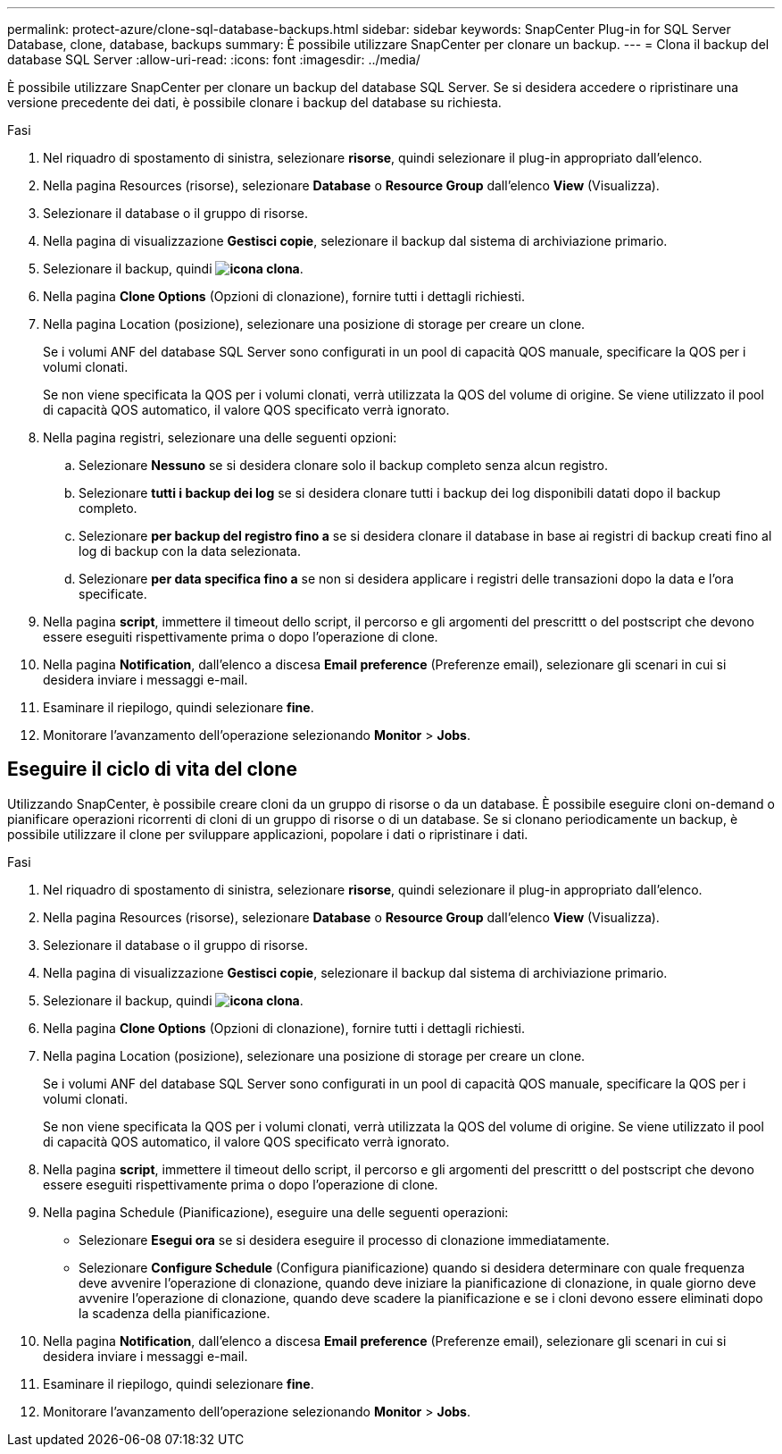 ---
permalink: protect-azure/clone-sql-database-backups.html 
sidebar: sidebar 
keywords: SnapCenter Plug-in for SQL Server Database, clone, database, backups 
summary: È possibile utilizzare SnapCenter per clonare un backup. 
---
= Clona il backup del database SQL Server
:allow-uri-read: 
:icons: font
:imagesdir: ../media/


[role="lead"]
È possibile utilizzare SnapCenter per clonare un backup del database SQL Server. Se si desidera accedere o ripristinare una versione precedente dei dati, è possibile clonare i backup del database su richiesta.

.Fasi
. Nel riquadro di spostamento di sinistra, selezionare *risorse*, quindi selezionare il plug-in appropriato dall'elenco.
. Nella pagina Resources (risorse), selezionare *Database* o *Resource Group* dall'elenco *View* (Visualizza).
. Selezionare il database o il gruppo di risorse.
. Nella pagina di visualizzazione *Gestisci copie*, selezionare il backup dal sistema di archiviazione primario.
. Selezionare il backup, quindi *image:../media/clone_icon.gif["icona clona"]*.
. Nella pagina *Clone Options* (Opzioni di clonazione), fornire tutti i dettagli richiesti.
. Nella pagina Location (posizione), selezionare una posizione di storage per creare un clone.
+
Se i volumi ANF del database SQL Server sono configurati in un pool di capacità QOS manuale, specificare la QOS per i volumi clonati.

+
Se non viene specificata la QOS per i volumi clonati, verrà utilizzata la QOS del volume di origine. Se viene utilizzato il pool di capacità QOS automatico, il valore QOS specificato verrà ignorato.

. Nella pagina registri, selezionare una delle seguenti opzioni:
+
.. Selezionare *Nessuno* se si desidera clonare solo il backup completo senza alcun registro.
.. Selezionare *tutti i backup dei log* se si desidera clonare tutti i backup dei log disponibili datati dopo il backup completo.
.. Selezionare *per backup del registro fino a* se si desidera clonare il database in base ai registri di backup creati fino al log di backup con la data selezionata.
.. Selezionare *per data specifica fino a* se non si desidera applicare i registri delle transazioni dopo la data e l'ora specificate.


. Nella pagina *script*, immettere il timeout dello script, il percorso e gli argomenti del prescrittt o del postscript che devono essere eseguiti rispettivamente prima o dopo l'operazione di clone.
. Nella pagina *Notification*, dall'elenco a discesa *Email preference* (Preferenze email), selezionare gli scenari in cui si desidera inviare i messaggi e-mail.
. Esaminare il riepilogo, quindi selezionare *fine*.
. Monitorare l'avanzamento dell'operazione selezionando *Monitor* > *Jobs*.




== Eseguire il ciclo di vita del clone

Utilizzando SnapCenter, è possibile creare cloni da un gruppo di risorse o da un database. È possibile eseguire cloni on-demand o pianificare operazioni ricorrenti di cloni di un gruppo di risorse o di un database. Se si clonano periodicamente un backup, è possibile utilizzare il clone per sviluppare applicazioni, popolare i dati o ripristinare i dati.

.Fasi
. Nel riquadro di spostamento di sinistra, selezionare *risorse*, quindi selezionare il plug-in appropriato dall'elenco.
. Nella pagina Resources (risorse), selezionare *Database* o *Resource Group* dall'elenco *View* (Visualizza).
. Selezionare il database o il gruppo di risorse.
. Nella pagina di visualizzazione *Gestisci copie*, selezionare il backup dal sistema di archiviazione primario.
. Selezionare il backup, quindi *image:../media/clone_icon.gif["icona clona"]*.
. Nella pagina *Clone Options* (Opzioni di clonazione), fornire tutti i dettagli richiesti.
. Nella pagina Location (posizione), selezionare una posizione di storage per creare un clone.
+
Se i volumi ANF del database SQL Server sono configurati in un pool di capacità QOS manuale, specificare la QOS per i volumi clonati.

+
Se non viene specificata la QOS per i volumi clonati, verrà utilizzata la QOS del volume di origine. Se viene utilizzato il pool di capacità QOS automatico, il valore QOS specificato verrà ignorato.

. Nella pagina *script*, immettere il timeout dello script, il percorso e gli argomenti del prescrittt o del postscript che devono essere eseguiti rispettivamente prima o dopo l'operazione di clone.
. Nella pagina Schedule (Pianificazione), eseguire una delle seguenti operazioni:
+
** Selezionare *Esegui ora* se si desidera eseguire il processo di clonazione immediatamente.
** Selezionare *Configure Schedule* (Configura pianificazione) quando si desidera determinare con quale frequenza deve avvenire l'operazione di clonazione, quando deve iniziare la pianificazione di clonazione, in quale giorno deve avvenire l'operazione di clonazione, quando deve scadere la pianificazione e se i cloni devono essere eliminati dopo la scadenza della pianificazione.


. Nella pagina *Notification*, dall'elenco a discesa *Email preference* (Preferenze email), selezionare gli scenari in cui si desidera inviare i messaggi e-mail.
. Esaminare il riepilogo, quindi selezionare *fine*.
. Monitorare l'avanzamento dell'operazione selezionando *Monitor* > *Jobs*.

